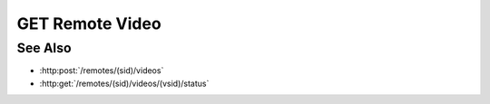 GET Remote Video
================

.. http:get:: /remotes/(sid)/videos/(vsid)

  Uses an existing remote video session to retrieve a remote video.  The session must
  have been created successfully using :http:post:`/remotes` and video creation must have been
  started using :http:post:`/remotes/(sid)/videos`.  The caller *must*
  supply the session id and video session id of the video to retrieve.

  :param sid: Unique remote session identifier.
  :type sid: string

  :param vsid: Unique video creation session identifier.
  :type vsid: string

  :responseheader Content-Type: video/mp4 or video/webm, depending on the original :http:post:`/remotes/(sid)/video` request.

  :status 404: The session doesn't exist or has timed-out.

  **Sample Request**

  .. sourcecode:: http

    GET /remotes/505d0e463d5ed4a32bb6b0fe9a000d36/videos/431d0e463d5ed4a32bb6b0fe9a000a37

See Also
--------

* :http:post:`/remotes/(sid)/videos`
* :http:get:`/remotes/(sid)/videos/(vsid)/status`

